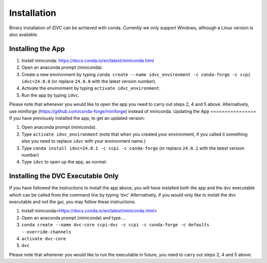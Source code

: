 Installation
************

Binary installation of iDVC can be achieved with conda. Currently we only support Windows, although a Linux version is also available.

Installing the App
==================
1.	Install miniconda: https://docs.conda.io/en/latest/miniconda.html 
2.	Open an anaconda prompt (miniconda).
3.  Create a new environment by typing ``conda create --name idvc_environment -c conda-forge -c ccpi idvc=24.0.0`` (or replace ``24.0.0`` with the latest version number).
4.	Activate the environment by typing ``activate idvc_environment``.
5.	Run the app by typing ``idvc``.

Please note that whenever you would like to open the app you need to carry out steps 2, 4 and 5 above.
Alternatively, use miniforge (https://github.com/conda-forge/miniforge) instead of miniconda. 
Updating the App
================
If you have previously installed the app, to get an updated version:

1.	Open anaconda prompt (miniconda).
2.	Type ``activate idvc_environment`` (note that when you created your environment, if you called it something else you need to replace ``idvc`` with your environment name.)
3.	Type ``conda install idvc=24.0.1 -c ccpi -c conda-forge`` (or replace ``24.0.1`` with the latest version number)
4.	Type ``idvc`` to open up the app, as normal.

Installing the DVC Executable Only
==================================
If you have followed the instructions to install the app above, you will have installed both the app and the dvc executable which can be called from the command line by typing ‘dvc’
Alternatively, if you would only like to install the dvc executable and not the gui, you may follow these instructions:

1.	Install miniconda<https://docs.conda.io/en/latest/miniconda.html>
2.	Open an anaconda prompt (miniconda) and type….
3.	``conda create --name dvc-core ccpi-dvc -c ccpi -c conda-forge -c defaults --override-channels``
4.	``activate dvc-core``
5.	``dvc``

Please note that whenever you would like to run the executable in future, you need to carry out steps 2, 4 and 5 above.

